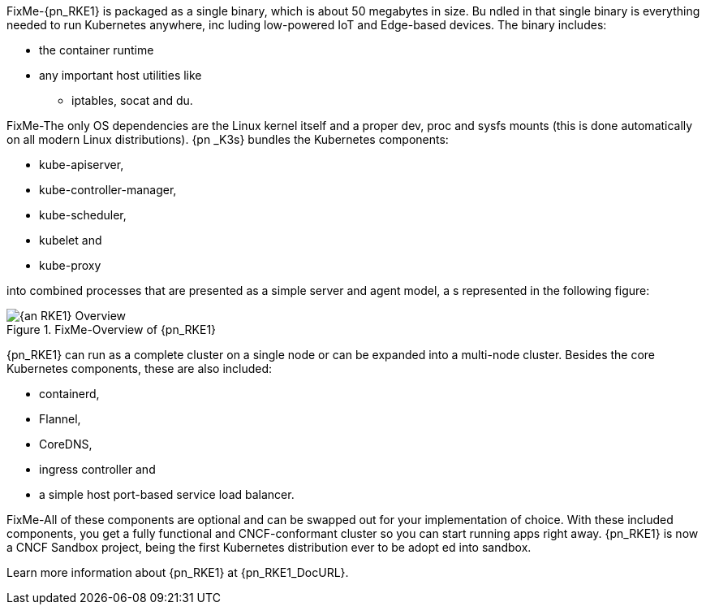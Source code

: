 
FixMe-{pn_RKE1} is packaged as a single binary, which is about 50 megabytes in size. Bu
ndled in that single binary is everything needed to run Kubernetes anywhere, inc
luding low-powered IoT and Edge-based devices. The binary includes:

* the container runtime
* any important host utilities like
** iptables, socat and du.

FixMe-The only OS dependencies are the Linux kernel itself and a proper dev, proc and 
sysfs mounts (this is done automatically on all modern Linux distributions). {pn
_K3s} bundles the Kubernetes components:

* kube-apiserver,
* kube-controller-manager,
* kube-scheduler,
* kubelet and
* kube-proxy

into combined processes that are presented as a simple server and agent model, a
s represented in the following figure:

image::{an_RKE1}-Overview.png[title="FixMe-Overview of {pn_RKE1}", scaledwidth=80%]

{pn_RKE1} can run as a complete cluster on a single node or can be expanded into a multi-node cluster. Besides the core Kubernetes components, these are also included:

* containerd,
* Flannel,
* CoreDNS,
* ingress controller and
* a simple host port-based service load balancer.

FixMe-All of these components are optional and can be swapped out for your implementation of choice. With these included components, you get a fully functional and CNCF-conformant cluster so you can start running apps right away. {pn_RKE1} is now a CNCF Sandbox project, being the first Kubernetes distribution ever to be adopt ed into sandbox.

Learn more information about {pn_RKE1} at {pn_RKE1_DocURL}.
